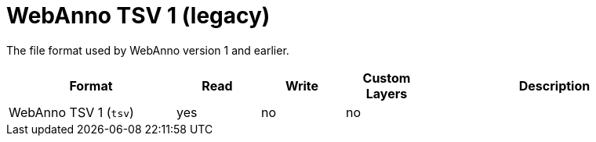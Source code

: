 // Licensed to the Technische Universität Darmstadt under one
// or more contributor license agreements.  See the NOTICE file
// distributed with this work for additional information
// regarding copyright ownership.  The Technische Universität Darmstadt 
// licenses this file to you under the Apache License, Version 2.0 (the
// "License"); you may not use this file except in compliance
// with the License.
//  
// http://www.apache.org/licenses/LICENSE-2.0
// 
// Unless required by applicable law or agreed to in writing, software
// distributed under the License is distributed on an "AS IS" BASIS,
// WITHOUT WARRANTIES OR CONDITIONS OF ANY KIND, either express or implied.
// See the License for the specific language governing permissions and
// limitations under the License.

[[sect_formats_webannotsv1]]
= WebAnno TSV 1 (legacy)

The file format used by WebAnno version 1 and earlier.

[cols="2,1,1,1,3"]
|====
| Format | Read | Write | Custom Layers | Description

| WebAnno TSV 1 (`tsv`)
| yes
| no
| no
| 
|====
